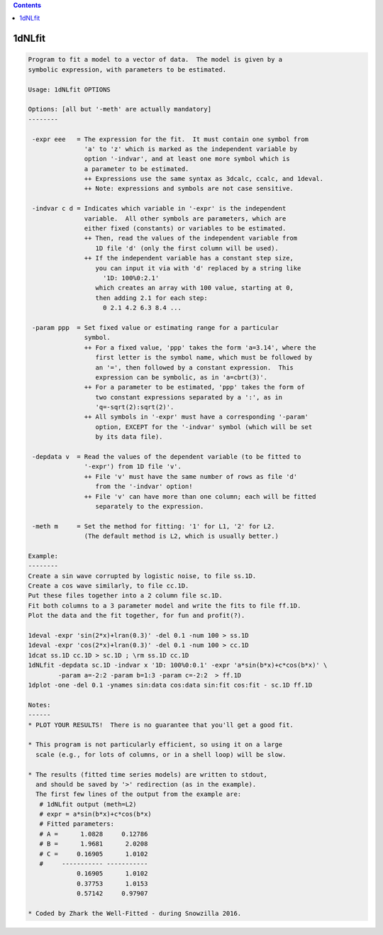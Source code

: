 .. contents:: 
    :depth: 4 

*******
1dNLfit
*******

.. code-block:: none

    
    Program to fit a model to a vector of data.  The model is given by a
    symbolic expression, with parameters to be estimated.
    
    Usage: 1dNLfit OPTIONS
    
    Options: [all but '-meth' are actually mandatory]
    --------
    
     -expr eee   = The expression for the fit.  It must contain one symbol from
                   'a' to 'z' which is marked as the independent variable by
                   option '-indvar', and at least one more symbol which is
                   a parameter to be estimated.
                   ++ Expressions use the same syntax as 3dcalc, ccalc, and 1deval.
                   ++ Note: expressions and symbols are not case sensitive.
    
     -indvar c d = Indicates which variable in '-expr' is the independent
                   variable.  All other symbols are parameters, which are
                   either fixed (constants) or variables to be estimated.
                   ++ Then, read the values of the independent variable from
                      1D file 'd' (only the first column will be used).
                   ++ If the independent variable has a constant step size,
                      you can input it via with 'd' replaced by a string like
                        '1D: 100%0:2.1'
                      which creates an array with 100 value, starting at 0,
                      then adding 2.1 for each step:
                        0 2.1 4.2 6.3 8.4 ...
    
     -param ppp  = Set fixed value or estimating range for a particular
                   symbol.
                   ++ For a fixed value, 'ppp' takes the form 'a=3.14', where the
                      first letter is the symbol name, which must be followed by
                      an '=', then followed by a constant expression.  This
                      expression can be symbolic, as in 'a=cbrt(3)'.
                   ++ For a parameter to be estimated, 'ppp' takes the form of
                      two constant expressions separated by a ':', as in
                      'q=-sqrt(2):sqrt(2)'.
                   ++ All symbols in '-expr' must have a corresponding '-param'
                      option, EXCEPT for the '-indvar' symbol (which will be set
                      by its data file).
    
     -depdata v  = Read the values of the dependent variable (to be fitted to
                   '-expr') from 1D file 'v'.
                   ++ File 'v' must have the same number of rows as file 'd'
                      from the '-indvar' option!
                   ++ File 'v' can have more than one column; each will be fitted
                      separately to the expression.
    
     -meth m     = Set the method for fitting: '1' for L1, '2' for L2.
                   (The default method is L2, which is usually better.)
    
    Example:
    --------
    Create a sin wave corrupted by logistic noise, to file ss.1D.
    Create a cos wave similarly, to file cc.1D.
    Put these files together into a 2 column file sc.1D.
    Fit both columns to a 3 parameter model and write the fits to file ff.1D.
    Plot the data and the fit together, for fun and profit(?).
    
    1deval -expr 'sin(2*x)+lran(0.3)' -del 0.1 -num 100 > ss.1D
    1deval -expr 'cos(2*x)+lran(0.3)' -del 0.1 -num 100 > cc.1D
    1dcat ss.1D cc.1D > sc.1D ; \rm ss.1D cc.1D
    1dNLfit -depdata sc.1D -indvar x '1D: 100%0:0.1' -expr 'a*sin(b*x)+c*cos(b*x)' \
            -param a=-2:2 -param b=1:3 -param c=-2:2  > ff.1D
    1dplot -one -del 0.1 -ynames sin:data cos:data sin:fit cos:fit - sc.1D ff.1D
    
    Notes:
    ------
    * PLOT YOUR RESULTS!  There is no guarantee that you'll get a good fit.
    
    * This program is not particularly efficient, so using it on a large
      scale (e.g., for lots of columns, or in a shell loop) will be slow.
    
    * The results (fitted time series models) are written to stdout,
      and should be saved by '>' redirection (as in the example).
      The first few lines of the output from the example are:
       # 1dNLfit output (meth=L2)
       # expr = a*sin(b*x)+c*cos(b*x)
       # Fitted parameters:
       # A =      1.0828     0.12786
       # B =      1.9681      2.0208
       # C =     0.16905      1.0102
       #     ----------- -----------
                 0.16905      1.0102
                 0.37753      1.0153
                 0.57142     0.97907
    
    * Coded by Zhark the Well-Fitted - during Snowzilla 2016.
